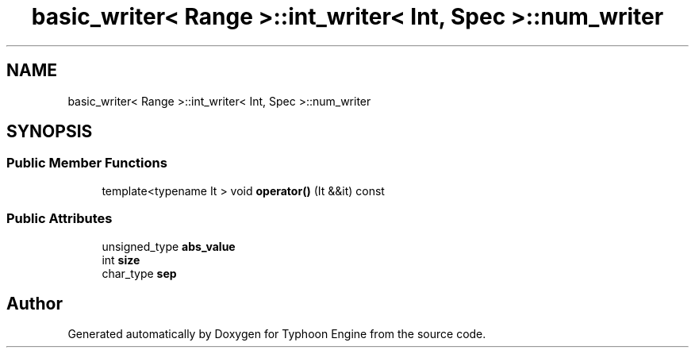 .TH "basic_writer< Range >::int_writer< Int, Spec >::num_writer" 3 "Sat Jul 20 2019" "Version 0.1" "Typhoon Engine" \" -*- nroff -*-
.ad l
.nh
.SH NAME
basic_writer< Range >::int_writer< Int, Spec >::num_writer
.SH SYNOPSIS
.br
.PP
.SS "Public Member Functions"

.in +1c
.ti -1c
.RI "template<typename It > void \fBoperator()\fP (It &&it) const"
.br
.in -1c
.SS "Public Attributes"

.in +1c
.ti -1c
.RI "unsigned_type \fBabs_value\fP"
.br
.ti -1c
.RI "int \fBsize\fP"
.br
.ti -1c
.RI "char_type \fBsep\fP"
.br
.in -1c

.SH "Author"
.PP 
Generated automatically by Doxygen for Typhoon Engine from the source code\&.
